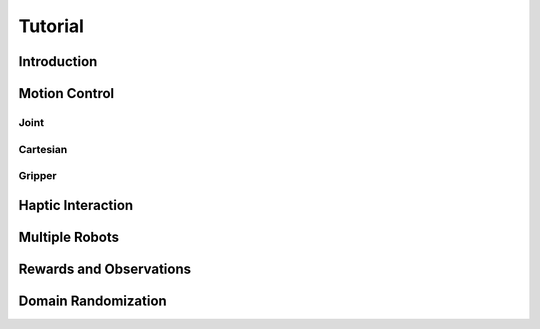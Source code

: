 Tutorial
========

Introduction
------------

Motion Control
--------------

Joint
^^^^^

.. youtube:: C14HlT1Scdo

Cartesian
^^^^^^^^^

.. youtube:: vYvdr7iGCv4


Gripper
^^^^^^^

.. youtube:: h3P0HBPF3NU


Haptic Interaction
------------------

.. youtube:: hn42udf0uKc


Multiple Robots
---------------

Rewards and Observations
------------------------

Domain Randomization
--------------------